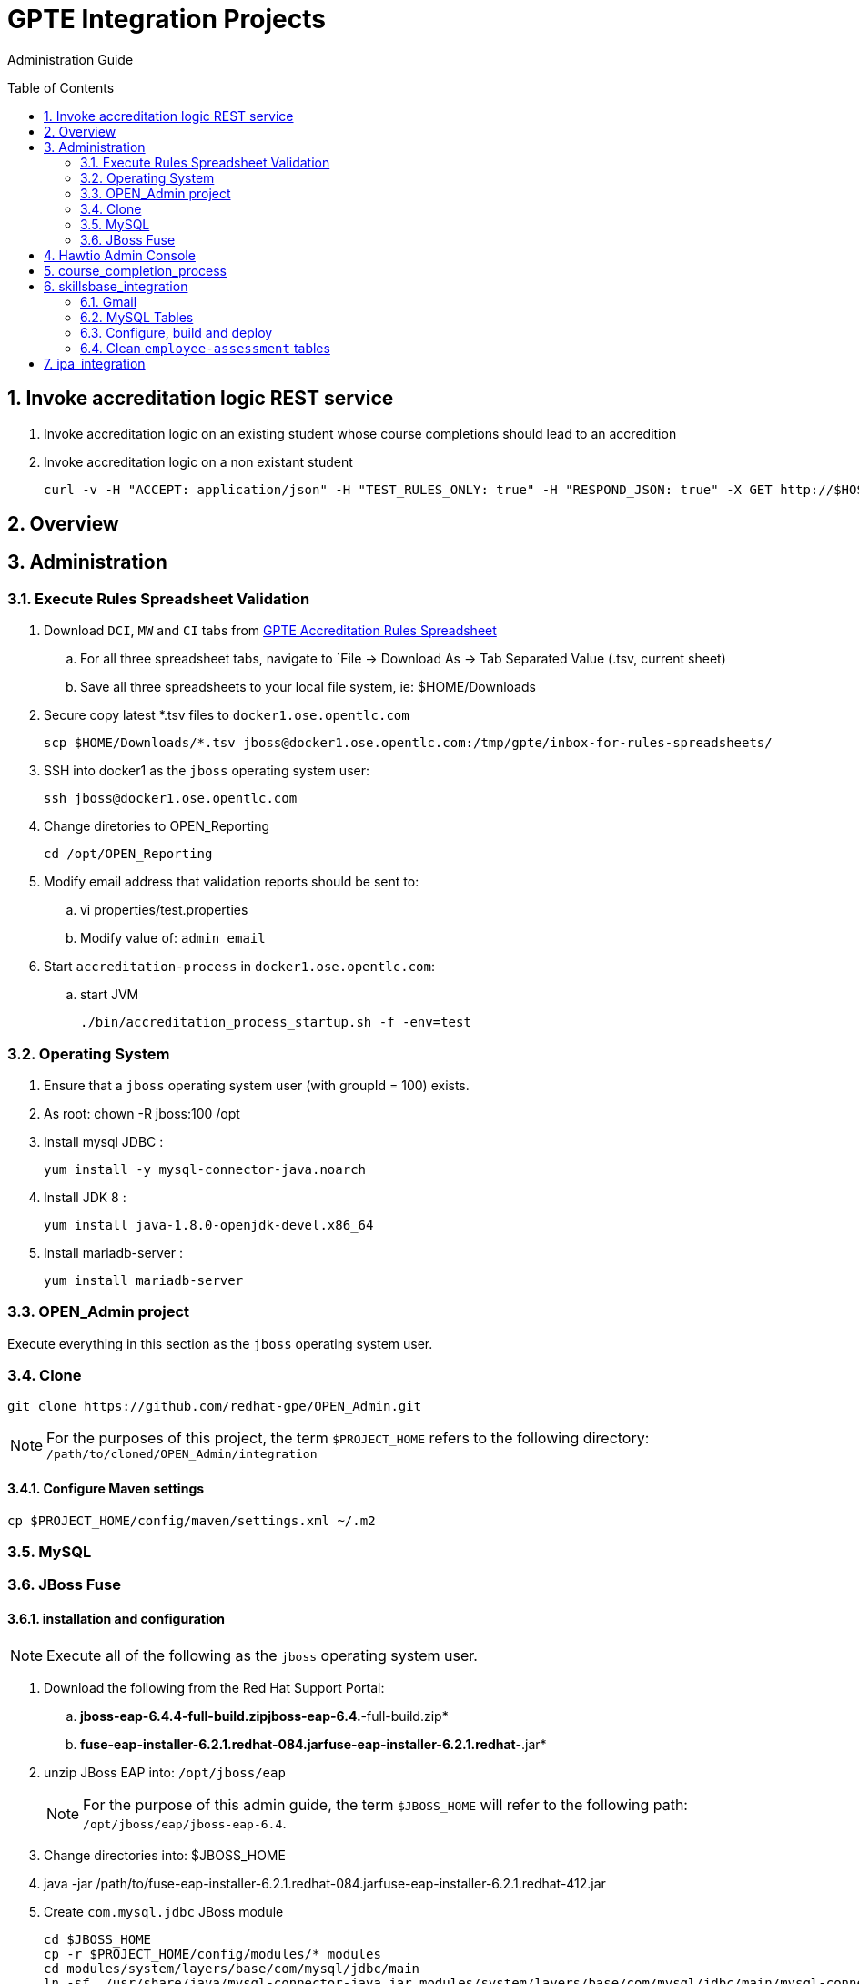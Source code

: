 :uri:
:toc: manual
:toc-placement: preamble
:numbered:
:rulesspreadsheet: link:https://docs.google.com/spreadsheets/d/1KNENn8-lKtK3T_KFckPoFJBf_qALcd6FdR4cfKYgNHU/edit#gid=256351[GPTE Accreditation Rules Spreadsheet]

= GPTE Integration Projects

Administration Guide

== Invoke accreditation logic REST service

. Invoke accreditation logic on an existing student whose course completions should lead to an accredition
+
-----
-----

. Invoke accreditation logic on a non existant student
+
-----
curl -v -H "ACCEPT: application/json" -H "TEST_RULES_ONLY: true" -H "RESPOND_JSON: true" -X GET http://$HOSTNAME:9090/gpte_accreditation/students/103899
-----

== Overview
== Administration

=== Execute Rules Spreadsheet Validation

. Download `DCI`, `MW` and `CI` tabs from {rulesspreadsheet}
.. For all three spreadsheet tabs, navigate to `File -> Download As -> Tab Separated Value (.tsv, current sheet)
.. Save all three spreadsheets to your local file system, ie:  $HOME/Downloads
. Secure copy latest *.tsv files to `docker1.ose.opentlc.com`
+
-----
scp $HOME/Downloads/*.tsv jboss@docker1.ose.opentlc.com:/tmp/gpte/inbox-for-rules-spreadsheets/
-----
. SSH into docker1 as the `jboss` operating system user:
+
-----
ssh jboss@docker1.ose.opentlc.com
-----
. Change diretories to OPEN_Reporting
+
-----
cd /opt/OPEN_Reporting
-----
. Modify email address that validation reports should be sent to:
.. vi properties/test.properties
.. Modify value of:  `admin_email`
. Start `accreditation-process` in `docker1.ose.opentlc.com`:
.. start JVM
+
-----
./bin/accreditation_process_startup.sh -f -env=test
-----

=== Operating System
. Ensure that a `jboss` operating system user (with groupId = 100) exists.
. As root:  chown -R jboss:100 /opt
. Install mysql JDBC :
+
-----
yum install -y mysql-connector-java.noarch
-----
. Install JDK 8 :
+
-----
yum install java-1.8.0-openjdk-devel.x86_64
-----
. Install mariadb-server :
+
-----
yum install mariadb-server
-----

=== OPEN_Admin project
Execute everything in this section as the `jboss` operating system user.

=== Clone
-----
git clone https://github.com/redhat-gpe/OPEN_Admin.git
-----

NOTE: For the purposes of this project, the term `$PROJECT_HOME` refers to the following directory: `/path/to/cloned/OPEN_Admin/integration`

==== Configure Maven settings

-----
cp $PROJECT_HOME/config/maven/settings.xml ~/.m2
-----

=== MySQL

=== JBoss Fuse

==== installation and configuration

NOTE: Execute all of the following as the `jboss` operating system user.

. Download the following from the Red Hat Support Portal:
.. *jboss-eap-6.4.4-full-build.zipjboss-eap-6.4.*-full-build.zip*
.. *fuse-eap-installer-6.2.1.redhat-084.jarfuse-eap-installer-6.2.1.redhat-*.jar*
. unzip JBoss EAP into: `/opt/jboss/eap`
+
NOTE: For the purpose of this admin guide, the term `$JBOSS_HOME` will refer to the following path: `/opt/jboss/eap/jboss-eap-6.4`.
. Change directories into: $JBOSS_HOME
. java -jar /path/to/fuse-eap-installer-6.2.1.redhat-084.jarfuse-eap-installer-6.2.1.redhat-412.jar

. Create `com.mysql.jdbc` JBoss module
+
----
cd $JBOSS_HOME
cp -r $PROJECT_HOME/config/modules/* modules
cd modules/system/layers/base/com/mysql/jdbc/main
ln -sf  /usr/share/java/mysql-connector-java.jar modules/system/layers/base/com/mysql/jdbc/main/mysql-connector-java.jar
----

. Execute JBoss CLI based changes
.. Start JBoss EAP in `admin-mode`:
+
-----
./bin/standalone.sh -c standalone-camel.xml --admin-only
-----
.. In another terminal window (again as the `jboss` operating system user), change directories to `$PROJECT_HOME`.
.. Execute :
+
-----
$JBOSS_HOME/bin/jboss-cli.sh -c --file=config/cli/eap-configs.cli
-----
. Modify JBoss start-up JAVA_OPTS :
+
-----
cp $PROJECT_HOME/config/bin/standalone.conf $JBOSS_HOME/bin
-----

==== OS service
Execute the following as the `root` operating system user:

. Configure the service
.. mkdir /etc/jbosseap
.. cp $PROJECT_HOME/config/service/gpte-integration.conf /etc/jbosseap
.. cp $PROJECT_HOME/config/service/gpte-integration.service /usr/lib/systemd/system
.. Create a link of gpte-integration.service for systemd
+
-----
ln -sf /usr/lib/systemd/system/gpte-integration.service /etc/systemd/system/multi-user.target.wants/gpte-integration.service
-----
+
.. Then enable the service
+
-----
sudo systemctl enable gpte-integration.service
-----

. start
+
-----
sudo systemctl start gpte-integration.service
-----

. check log
+
-----
sudo journalctl -u gpte-integration -f
-----

. Gain access to `JBoss Command Line Interface`:
+
-----
$JBOSS_HOME/bin/jboss-cli.sh --controller=localhost:10124 --connect
-----

== Hawtio Admin Console
The `Hawtio` admin console can be reached by navigating to the following URL using your browser:

-----
http://docker1.ose.opentlc.com:8205/hawtio/http://docker1.ose.opentlc.com:8205/hawtio/
-----

NOTE: hawtio web app presents the `white screen of death` until all javascript client libraries have been downloaded.
The size of this client side download is about 5.5MBs.
Use a browser tool such as `Firebug` to monitor download progress of these client side libraries to your browser.

Login using the following credentials: `admin / jb0ssredhat!`

== course_completion_process

. As `jboss` operating system user, change directories into `course_completion_process` project:
+
-----
cd $PROJECT_HOME/integration/course_completion_process
-----
. Execute `course_completion_process` specific CLI
+
-----
mvn jboss-as:execute-commands -P eapProfile
-----
. Build and deploy application to JBoss
+
-----
mvn jboss-as:deploy -P eapProfile -DskipTests
-----

== skillsbase_integration

=== Gmail
Allow camel email component to connect to gmail .

. Execute steps #2 and #3 for the following gmail accounts:
* *rht.gpte.sb.test@gmail.com*
* *gpeskills@gmail.com*

. Open your browser, authenticate into gmail and navigate to the following site:
+
-----
https://myaccount.google.com/security#connectedapps
-----
. Set value of `Allow less secure apps` to `On`
+
image::skillsbase_integration/doc/images/gmail_settings.png[]

=== MySQL Tables

-----
mysql -u root -p mysql <  db_scripts/lms_transactional_ddl.sql
mysql -u lms_trans -plms_trans lms_transactional < db_scripts/data_load/lms_transactional_data.sql
delete from lms_transactional.Students where StudentID > 10399
mysqldump --no-create-db --no-create-info -u lms_trans -p'lms_trans' lms_transactional > db_scripts/data_load/lms_transactional_data.sql
-----

=== Configure, build and deploy

. As `jboss` operating system user, change directories into `skillsbase_integration` project:
+
-----
cd $PROJECT_HOME/integration/skillsbase_integration
-----
. Execute `skillsbase_integration` specific CLI
+
-----
mvn properties:read-project-properties replacer:replace jboss-as:execute-commands
-----
. Build and deploy application to JBoss
+
-----
mvn jboss-as:deploy -DskipTests
-----

. Undeploy app
+
-----
mvn clean
-----

=== Clean `employee-assessment` tables

-----
mysql -u lms -p lms < db_scripts/biz-scripts/employee-assessment-cleanup.sql
-----

-----
SkillsBase will recognize you as a new user ... it will send you thru a "self assessment" wizard ... then your SB account is activated.
So in Production ... each Red Hat employee would need to manually log into to the SB GUI and do this.
Ideally, it would be great if there was someway to auto-create these accounts.
Maybe we should talk to the SB team about doing this.  It will make our life a bit easier since we will always find the user and be able to send the qualifications over.
right now we have a "gap" because of the manual login process
-----

== ipa_integration

-----
mysql -u root -p mysql <  scripts/create-user.sql
mysql -u root -p mysql <  scripts/create-tables.sql
mysql -u root -p mysql <  scripts/load-reference-data.sql
-----
